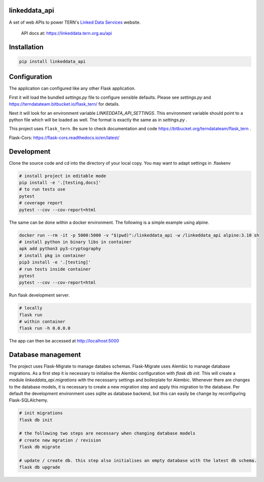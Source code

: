 
linkeddata_api
==============

A set of web APIs to power TERN's `Linked Data Services <https://linkeddata.tern.org.>`_ website.

..

    API docs at: https://linkeddata.tern.org.au/api

Installation
============

.. code:: bash

    pip install linkeddata_api


Configuration
=============

The application can configured like any other Flask application.

First it will load the bundled `settings.py` file to configure sensible defaults.
Please see `settings.py` and https://terndatateam.bitbucket.io/flask_tern/ for details.

Next it will look for an environment variable `LINKEDDATA_API_SETTINGS`. This environment variable
should point to a python file which will be loaded as well. The format is exactly the same as in `settings.py` .

This project uses ``flask_tern``. Be sure to check documentation and code https://bitbucket.org/terndatateam/flask_tern .

Flask-Cors: https://flask-cors.readthedocs.io/en/latest/


Development
===========

Clone the source code and cd into the directory of your local copy.
You may want to adapt settings in .flaskenv

.. code:: bash

    # install project in editable mode
    pip install -e '.[testing,docs]'
    # to run tests use
    pytest
    # coverage report
    pytest --cov --cov-report=html


The same can be done within a docker environment. The following is a simple example using alpine.

.. code:: bash

    docker run --rm -it -p 5000:5000 -v "$(pwd)":/linkeddata_api -w /linkeddata_api alpine:3.10 sh
    # install python in binary libs in container
    apk add python3 py3-cryptography
    # install pkg in container
    pip3 install -e '.[testing]'
    # run tests inside container
    pytest
    pytest --cov --cov-report=html


Run flask development server.

.. code:: bash

    # locally
    flask run
    # within container
    flask run -h 0.0.0.0

The app can then be accessed at http://localhost:5000


Database management
===================

The project uses Flask-Migrate to manage databes schemas.
Flask-Migrate uses Alembic to manage database migrations. As a first step it is
necessary to initialise the Alembic configuration with `flask db init`. This will create a
module `linkeddata_api.migrations` with the necessarry settings and boilerplate for Alembic.
Whenever there are changes to the database models, it is necessary to create a new migration step and apply this migration to the database.
Per default the development environment uses sqlite as database backend, but this can easily be change by reconfiguring Flask-SQLAlchemy.

.. code:: bash

    # init migrations
    flask db init

    # the following two steps are necessary when changing database models
    # create new mgration / revision
    flask db migrate

    # update / create db. this step also initialises an empty database with the latest db schema.
    flask db upgrade

